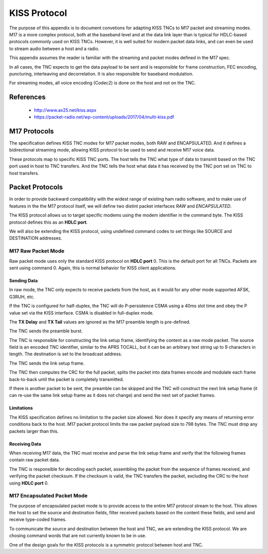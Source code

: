 *************
KISS Protocol
*************

The purpose of this appendix is to document convetions for adapting KISS TNCs
to M17 packet and streaming modes.  M17 is a more complex protocol, both at
the baseband level and at the data link layer than is typical for HDLC-based
protocols commonly used on KISS TNCs.  However, it is well suited for modern
packet data links, and can even be used to stream audio between a host and
a radio.

This appendix assumes the reader is familiar with the streaming and packet
modes defined in the M17 spec.

In all cases, the TNC expects to get the data payload to be sent and is
responsible for frame construction, FEC encoding, puncturing, interleaving
and decorrelation.  It is also responsible for baseband modulation.

For streaming modes, all voice encoding (Codec2) is done on the host and
not on the TNC.

References
==========

 - http://www.ax25.net/kiss.aspx
 - https://packet-radio.net/wp-content/uploads/2017/04/multi-kiss.pdf
 
M17 Protocols
=============

The specification defines KISS TNC modes for M17 packet modes, both RAW
and ENCAPSULATED.  And it defines a bidirectional streaming mode, allowing
KISS protocol to be used to send and receive M17 voice data.

These protocols map to specific KISS TNC ports.  The host tells the TNC what
type of data to transmit based on the TNC port used in host to TNC transfers.
And the TNC tells the host what data it has received by the TNC port set on
TNC to host transfers.

Packet Protocols
================

In order to provide backward compatibility with the widest range of existing
ham radio software, and to make use of features in the the M17 protocol
itself, we will define two distint packet interfaces *RAW* and *ENCAPSULATED*.

The KISS protocol allows us to target specific modems using the modem
identifier in the command byte.  The KISS protocol defines this as an
**HDLC port**.

We will also be extending the KISS protocol, using undefined command codes
to set things like SOURCE and DESTINATION addresses.

M17 Raw Packet Mode
-------------------

Raw packet mode uses only the standard KISS protocol on **HDLC port** 0.  This
is the default port for all TNCs.  Packets are sent using command 0.  Again,
this is normal behavior for KISS client applications.

Sending Data
^^^^^^^^^^^^

In raw mode, the TNC only expects to receive packets from the host, as it
would for any other mode supported AFSK, G3RUH, etc.

If the TNC is configured for half-duplex, the TNC will do P-persistence CSMA
using a 40ms slot time and obey the P value set via the KISS interface.  CSMA
is disabled in full-duplex mode.

The **TX Delay** and **TX Tail** values are ignored as the M17 preamble length is
pre-defined.

The TNC sends the preamble burst.

The TNC is responsible for constructing the link setup frame, identifying the
content as a raw mode packet.  The source field is an encoded TNC identifier,
similar to the APRS TOCALL, but it can be an arbitrary text string up to 9
characters in length.  The destination is set to the broadcast address.

The TNC sends the link setup frame.

The TNC then computes the CRC for the full packet, splits the packet into data
frames encode and modulate each frame back-to-back until the packet is
completely transmitted.

If there is another packet to be sent, the preamble can be skipped and the
TNC will construct the next link setup frame (it can re-use the same link
setup frame as it does not change) and send the next set of packet frames.

Limitations
^^^^^^^^^^^

The KISS specification defines no limitation to the packet size allowed.  Nor
does it specify any means of returning error conditions back to the host.
M17 packet protocol limits the raw packet payload size to 798 bytes.  The
TNC must drop any packets larger than this.

Receiving Data
^^^^^^^^^^^^^^

When receiving M17 data, the TNC must receive and parse the link setup frame
and verify that the following frames contain raw packet data.

The TNC is responsible for decoding each packet, assembling the packet from
the sequence of frames received, and verifying the packet checksum.  If the
checksum is valid, the TNC transfers the packet, excluding the CRC to the host
using **HDLC port** 0.

M17 Encapsulated Packet Mode
----------------------------

The purpose of encapsulated packet mode is to provide access to the entire
M17 protocol stream to the host.  This allows the host to set the source and
destination fields, filter received packets based on the content these fields,
and send and receive type-coded frames.

To communicate the source and destination between the host and TNC, we are
extending the KISS protocol.  We are chosing command words that are not
currently known to be in use.

One of the design goals for the KISS protocols is a symmetric protocol between
host and TNC.
